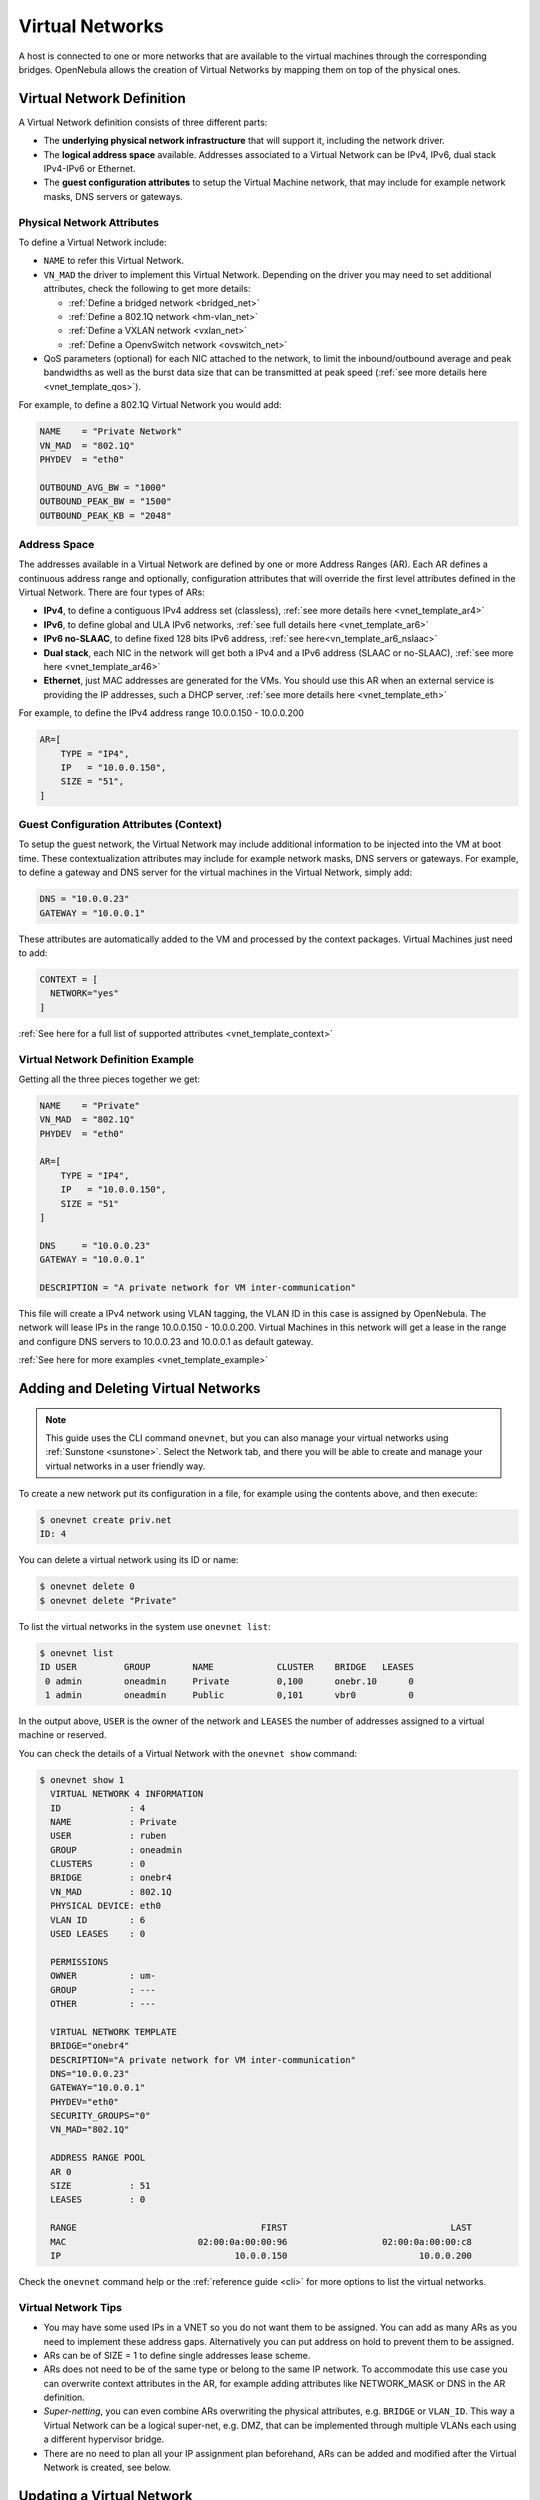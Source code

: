 .. _vgg:
.. _manage_vnets:

================
Virtual Networks
================

A host is connected to one or more networks that are available to the virtual machines through the corresponding bridges. OpenNebula allows the creation of Virtual Networks by mapping them on top of the physical ones.

.. _vgg_vn_model:

Virtual Network Definition
==========================

A Virtual Network definition consists of three different parts:

- The **underlying physical network infrastructure** that will support it, including the network driver.

- The **logical address space** available. Addresses associated to a Virtual Network can be IPv4, IPv6, dual stack IPv4-IPv6 or Ethernet.

- The **guest configuration attributes** to setup the Virtual Machine network, that may include for example network masks, DNS servers or gateways.

Physical Network Attributes
---------------------------

To define a Virtual Network include:

* ``NAME`` to refer this Virtual Network.

* ``VN_MAD`` the driver to implement this Virtual Network. Depending on the driver you may need to set additional attributes, check the following to get more details:

  * :ref:`Define a bridged network <bridged_net>`
  * :ref:`Define a 802.1Q network <hm-vlan_net>`
  * :ref:`Define a VXLAN network <vxlan_net>`
  * :ref:`Define a OpenvSwitch network <ovswitch_net>`

* QoS parameters (optional) for each NIC attached to the network, to limit the inbound/outbound average and peak bandwidths as well as the burst data size that can be transmitted at peak speed (:ref:`see more details here <vnet_template_qos>`).

For example, to define a 802.1Q Virtual Network you would add:

.. code::

    NAME    = "Private Network"
    VN_MAD  = "802.1Q"
    PHYDEV  = "eth0"

    OUTBOUND_AVG_BW = "1000"
    OUTBOUND_PEAK_BW = "1500"
    OUTBOUND_PEAK_KB = "2048"

.. _manage_vnet_ar:

Address Space
-------------

The addresses available in a Virtual Network are defined by one or more Address Ranges (AR). Each AR defines a continuous address range and optionally, configuration attributes that will override the first level attributes defined in the Virtual Network. There are four types of ARs:

- **IPv4**, to define a contiguous IPv4 address set (classless), :ref:`see more details here <vnet_template_ar4>`
- **IPv6**, to define global and ULA IPv6 networks, :ref:`see full details here <vnet_template_ar6>`
- **IPv6 no-SLAAC**, to define fixed 128 bits IPv6 address, :ref:`see here<vn_template_ar6_nslaac>`
- **Dual stack**, each NIC in the network will get both a IPv4 and a IPv6 address (SLAAC or no-SLAAC), :ref:`see more here <vnet_template_ar46>`
- **Ethernet**,  just MAC addresses are generated for the VMs. You should use this AR when an external service is providing the IP addresses, such a DHCP server, :ref:`see more details here <vnet_template_eth>`

For example, to define the IPv4 address range 10.0.0.150 - 10.0.0.200

.. code::

    AR=[
        TYPE = "IP4",
        IP   = "10.0.0.150",
        SIZE = "51",
    ]

Guest Configuration Attributes (Context)
----------------------------------------

To setup the guest network, the Virtual Network may include additional information to be injected into the VM at boot time. These contextualization attributes may include for example network masks, DNS servers or gateways. For example, to define a gateway and DNS server for the virtual machines in the Virtual Network, simply add:

.. code::

    DNS = "10.0.0.23"
    GATEWAY = "10.0.0.1"

These attributes are automatically added to the VM and processed by the context packages. Virtual Machines just need to add:

.. code::

    CONTEXT = [
      NETWORK="yes"
    ]

:ref:`See here for a full list of supported attributes <vnet_template_context>`

Virtual Network Definition Example
----------------------------------

Getting all the three pieces together we get:

.. code::

    NAME    = "Private"
    VN_MAD  = "802.1Q"
    PHYDEV  = "eth0"

    AR=[
        TYPE = "IP4",
        IP   = "10.0.0.150",
        SIZE = "51"
    ]

    DNS     = "10.0.0.23"
    GATEWAY = "10.0.0.1"

    DESCRIPTION = "A private network for VM inter-communication"

This file will create a IPv4 network using VLAN tagging, the VLAN ID in this case is assigned by OpenNebula. The network will lease IPs in the range 10.0.0.150 - 10.0.0.200. Virtual Machines in this network will get a lease in the range and configure DNS servers to 10.0.0.23 and 10.0.0.1 as default gateway.

:ref:`See here for more examples <vnet_template_example>`

Adding and Deleting Virtual Networks
====================================

.. note:: This guide uses the CLI command ``onevnet``, but you can also manage your virtual networks using :ref:`Sunstone <sunstone>`. Select the Network tab, and there you will be able to create and manage your virtual networks in a user friendly way.

|image0|

To create a new network put its configuration in a file, for example using the contents above, and then execute:

.. code::

    $ onevnet create priv.net
    ID: 4

You can delete a virtual network using its ID or name:

.. code::

    $ onevnet delete 0
    $ onevnet delete "Private"

To list the virtual networks in the system use ``onevnet list``:

.. code::

   $ onevnet list
   ID USER         GROUP        NAME            CLUSTER    BRIDGE   LEASES
    0 admin        oneadmin     Private         0,100      onebr.10      0
    1 admin        oneadmin     Public          0,101      vbr0          0

In the output above, ``USER`` is the owner of the network and ``LEASES`` the number of addresses assigned to a virtual machine or reserved.

You can check the details of a Virtual Network with the ``onevnet show`` command:

.. code::

  $ onevnet show 1
    VIRTUAL NETWORK 4 INFORMATION
    ID             : 4
    NAME           : Private
    USER           : ruben
    GROUP          : oneadmin
    CLUSTERS       : 0
    BRIDGE         : onebr4
    VN_MAD         : 802.1Q
    PHYSICAL DEVICE: eth0
    VLAN ID        : 6
    USED LEASES    : 0

    PERMISSIONS
    OWNER          : um-
    GROUP          : ---
    OTHER          : ---

    VIRTUAL NETWORK TEMPLATE
    BRIDGE="onebr4"
    DESCRIPTION="A private network for VM inter-communication"
    DNS="10.0.0.23"
    GATEWAY="10.0.0.1"
    PHYDEV="eth0"
    SECURITY_GROUPS="0"
    VN_MAD="802.1Q"

    ADDRESS RANGE POOL
    AR 0
    SIZE           : 51
    LEASES         : 0

    RANGE                                   FIRST                               LAST
    MAC                         02:00:0a:00:00:96                  02:00:0a:00:00:c8
    IP                                 10.0.0.150                         10.0.0.200

Check the ``onevnet`` command help or the :ref:`reference guide <cli>` for more options to list the virtual networks.

Virtual Network Tips
---------------------
* You may have some used IPs in a VNET so you do not want them to be assigned. You can add as many ARs as you need to implement these address gaps. Alternatively you can put address on hold to prevent them to be assigned.

* ARs can be of SIZE = 1 to define single addresses lease scheme.

* ARs does not need to be of the same type or belong to the same IP network. To accommodate this use case you can overwrite context attributes in the AR, for example adding attributes like NETWORK_MASK or DNS in the AR definition.

* *Super-netting*, you can even combine ARs overwriting the physical attributes, e.g. ``BRIDGE`` or ``VLAN_ID``. This way a Virtual Network can be a logical super-net, e.g. DMZ, that can be implemented through multiple VLANs each using a different hypervisor bridge.

* There are no need to plan all your IP assignment plan beforehand, ARs can be added and modified after the Virtual Network is created, see below.

Updating a Virtual Network
==========================

After creating a Virtual Network, you can use the ``onevnet update`` command to update the following attributes:

* Any attribute corresponding to the context or description.

* Physical network configuration attributes, e.g. ``PHYDEV`` or ``VLAN_ID``.

* Any custom tag.

Also the name of the Virtual Network can be changed with ``onevnet rename`` command.

.. _manage_address_ranges:

Managing Address Ranges
=======================

Addresses are structured in Address Ranges (AR). Address Ranges can be dynamically added or removed from a Virtual Network. In this way, you can easily add new addresses to an existing Virtual Network if the current addresses are exhausted.

Adding and Removing Address Ranges
----------------------------------

A new AR can be added using exactly the same definition parameters as described above. For example the following command will add a new AR of 20 IP addresses:

.. code::

    onevnet addar Private --ip 10.0.0.200 --size 20

In the same way you can remove an AR:

.. code::

    onevnet rmar Private 2

Updating Address Ranges
-----------------------

You can update the following attributes of an AR:

- ``SIZE``, assigned addresses cannot fall outside of the range.
- IPv6 prefix: ``GLOBAL_PREFIX`` and ``ULA_PREFIX``
- Any custom attribute that may override the Virtual Network defaults.

The following command shows how to update an AR using the CLI, an interactive editor session will be stated:

.. code::

    onevnet updatear Private 0

Hold and Release Leases
-----------------------
Addresses can be temporarily be marked as ``hold``. They are still part of the network, but they will not be assigned to any virtual machine.

To do so, use the 'onevnet hold' and 'onevnet release' commands. By default, the address will be put on hold in all ARs containing it; if you need to hold the IP of a specific AR you can specified it with the '-a <AR_ID>' option.

.. code::

    #Hold IP 10.0.0.120 in all ARs
    $ onevnet hold "Private Network" 10.0.0.120

    #Hold IP 10.0.0.123 in AR 0
    $ onevnet hold 0 10.0.0.123 -a 0

You see the list of leases on hold with the 'onevnet show' command, they'll show up as used by virtual machine -1, 'V: -1'

.. _vgg_vm_vnets:

Using a Virtual Network
=======================

Once the Virtual Networks are setup, they can be made available to users based on access rights and ownership. The preferred way to do so is through :ref:`Virtual Data Center abstraction <manage_vdcs>`. By default, all Virtual Networks are automatically available to the group ``users``.

Virtual Network can be used by VMs in two different ways:

- Manual selection: NICs in the VMs are attached to a specific Virtual Network.
- Automatic selection: Virtual networks are scheduled like other resources needed by the VM (like hosts or datastores). 

Manual Attach a Virtual Machine to a Virtual Network
----------------------------------------------------

To attach a Virtual Machine to a Virtual Network simply specify its name or ID in the ``NIC`` attribute.  For example, to define VM with a network interface connected to the ``Private`` Virtual Network just include in the template:

.. code::

    NIC = [ NETWORK = "Private" ]

Equivalently you can use the network ID as:

.. code::

    NIC = [ NETWORK_ID = 0 ]

The Virtual Machine will also get a free address from any of the address ranges of the network.  You can also request a specific address just by adding the ``IP`` or ``MAC`` to ``NIC``. For example to put a Virtual Machine in the network ``Private`` and request 10.0.0.153 use:

.. code::

    NIC = [ NETWORK = "Network", IP = 10.0.0.153 ]

.. warning:: Note that if OpenNebula is not able to obtain a lease from a network the submission will fail.

.. warning:: Users can only attach VMs or make reservations from Virtual Networks with **USE** rights on it. See the :ref:`Managing Permissions documentation <chmod>` for more information.

Automatic Attach a Virtual Machine to a Virtual Network
-------------------------------------------------------

You can delay the network selection for each NIC in the VM to the deployment phase. In this case the Scheduler will pick the Virtual Network among the available networks in the host selected to deploy the VM.

This strategy is useful to prepare generic VM templates that can be deployed in multiple OpenNebula clusters.

To set the automatic selection mode, simply add the attribute ``NETWORK_MODE = "auto"`` into the ``NIC`` attribute.

.. code::

    NIC = [ NETWORK_MODE = "auto" ]

Also you can add SCHED_REQUIREMENTS and SCHED_RANK when this mode is activated. This will let you specify which networks can be used for a specific NIC (``SCHED_REQUIREMENTS``) and what are you preferences (``SCHED_RANK``) to select a network among the suitable ones. 

.. code::

    NIC = [ NETWORK_MODE = "auto",
            SCHED_REQUIREMENTS = "TRAFFIC_TYPE = \"public\" & INBOUND_AVG_BW<1500",
            SCHED_RANK = "-USED_LEASES" ]

In this case the scheduler will look for any Virtual Network in the selected cluster with a custom tag ``TRAFFIC_TYPE`` to be equal to ``public`` and ``INBOUND_AVG_BW`` less than 1500. Among all the networks that satisfy these requirements the scheduler will select that with most free leases. 

Attach a Virtual Machine to a NIC Alias
---------------------------------------

To attach an alias to a VM, you need that the VM has a NIC with ``NAME`` attribute:

.. code::

   NIC = [ NETWORK = "public", NAME = "test" ]

.. note:: If the nic NAME is empty, it will be generated automatically: NIC${NIC_ID}.

After that, you can attach an alias using the following template:

.. code::

   NIC_ALIAS = [ NETWORK = "private", PARENT = "test" ]

.. note:: You can also use the ``onevm`` command using the option ``--alias alias`` so that NIC will be attached as an alias, instead of as a NIC.

.. note:: You can also reference to the parent using the generated name: NIC_ALIAS = [ NETWORK = "private", PARENT = "NIC0" ]

Configuring the Virtual Machine Network
---------------------------------------

Hypervisors will set the MAC address for the NIC of the Virtual Machines, but not the IP address. The IP configuration inside the guest is performed by the contextualization process, check the :ref:`contextualization guide <context_overview>` to learn how to prepare your Virtual Machines to automatically configure the network

.. note:: Altenatively a custom external service can configure the Virtual Machine network (e.g. your own DHCP server in a separate virtual machine)

.. _vgg_vn_reservations:

Virtual Network Self-Provisioning: Reservations
===============================================

Virtual Networks implement a simple self-provisioning scheme, that allows users to create their own networks consisting of portions of an existing Virtual Network. Each portion is called a Reservation. To implement this you need to:

- **Define a VNET**, with the desired ARs and configuration attributes. These attributes will be inherited by any Reservation, so the final users do not need to deal with low-level networking details.

- **Setting up access**. In order to make a Reservation, users needs USE rights on the Virtual Network, just as if they would use it to directly to provision IPs from it.

- **Make Reservations**. Users can easily request specific addresses or just a number of addresses from a network. Reservations are placed in a new Virtual Network for the user.

- **Use Reservations**. Reservations are Virtual Networks and offer the same interface, so simply point any Virtual Machine to them. The number of addresses and usage stats are shown also in the same way.

Make and delete Reservations
----------------------------

To make a reservations just choose the source Virtual Network, the number of addresses and the name of the reservation. For example to reserve 10 addresses from Private and place it on MyVNET just:

.. code::

     $ onevnet reserve Private -n MyVNET -s 10
     Reservation VNET ID: 7

As a result a new VNET has been created:

.. code::

    $ onevnet list
    ID USER         GROUP        NAME            CLUSTER    BRIDGE   LEASES
     0 admin        oneadmin     Private         -          vbr1         10
     7 helen        users        MyVNET          -          vbr1          0

Note that Private shows 10 address leases in use, those reserved by Virtual Network 7. Also note that both networks share the same configuration, e.g. ``BRIDGE``.

Reservations can include advanced options such as:

- The AR where you want to make the reservation from in the source Virtual Network
- The starting IP or MAC to make the reservation from

A reservation can be remove just as a regular Virtual Network:

.. code::

   $ onevnet delete MyVNET

Using Reservations
------------------

To use a reservation you can use it as any other Virtual Network; as they expose the same interface. For example, to attach a virtual machine to the previous Reservation:

.. code::

   NIC = [ NETWORK = "MyVNET"]

Updating Reservations
---------------------

A Reservation can be also extended with new addresses. This is, you can add a new reservation to an existing one. This way a user can refer to its own network with a controlled and deterministic address space.

.. note:: Reservation increase leases counters on the user and group, and they can be limited through a quota.

.. note:: The reservation interface is exposed by Sunstone in a very convenient way.

.. |image0| image:: /images/sunstone_vnet_create.png
